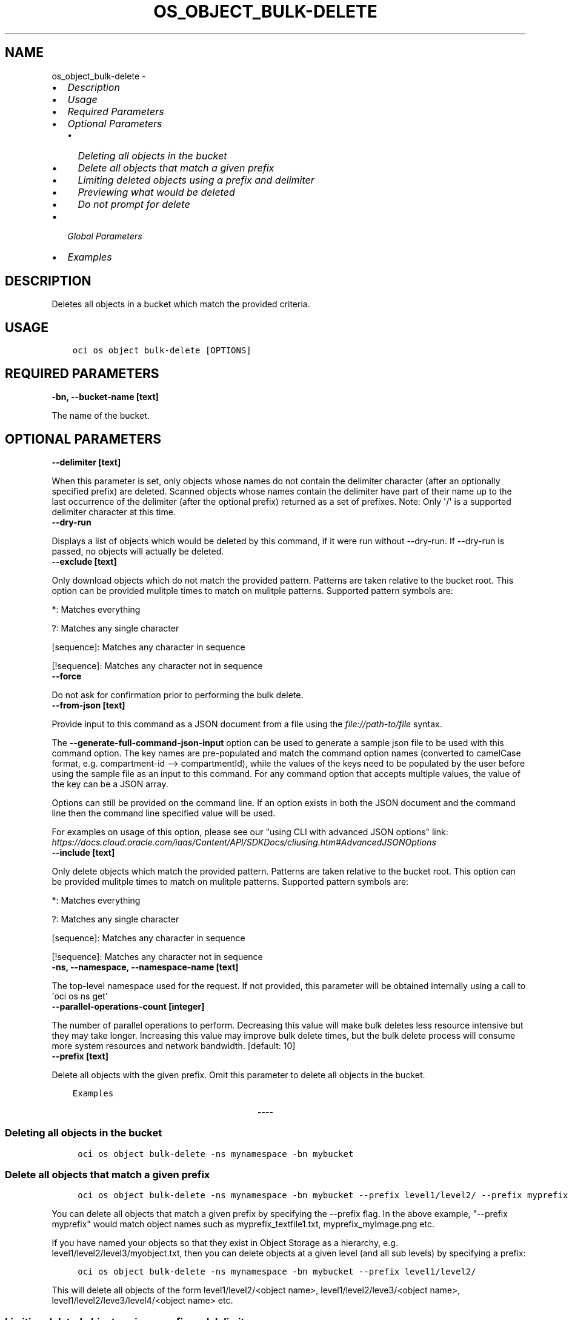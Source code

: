 .\" Man page generated from reStructuredText.
.
.
.nr rst2man-indent-level 0
.
.de1 rstReportMargin
\\$1 \\n[an-margin]
level \\n[rst2man-indent-level]
level margin: \\n[rst2man-indent\\n[rst2man-indent-level]]
-
\\n[rst2man-indent0]
\\n[rst2man-indent1]
\\n[rst2man-indent2]
..
.de1 INDENT
.\" .rstReportMargin pre:
. RS \\$1
. nr rst2man-indent\\n[rst2man-indent-level] \\n[an-margin]
. nr rst2man-indent-level +1
.\" .rstReportMargin post:
..
.de UNINDENT
. RE
.\" indent \\n[an-margin]
.\" old: \\n[rst2man-indent\\n[rst2man-indent-level]]
.nr rst2man-indent-level -1
.\" new: \\n[rst2man-indent\\n[rst2man-indent-level]]
.in \\n[rst2man-indent\\n[rst2man-indent-level]]u
..
.TH "OS_OBJECT_BULK-DELETE" "1" "Jun 21, 2021" "2.25.4" "OCI CLI Command Reference"
.SH NAME
os_object_bulk-delete \- 
.INDENT 0.0
.IP \(bu 2
\fI\%Description\fP
.IP \(bu 2
\fI\%Usage\fP
.IP \(bu 2
\fI\%Required Parameters\fP
.IP \(bu 2
\fI\%Optional Parameters\fP
.INDENT 2.0
.IP \(bu 2
\fI\%Deleting all objects in the bucket\fP
.IP \(bu 2
\fI\%Delete all objects that match a given prefix\fP
.IP \(bu 2
\fI\%Limiting deleted objects using a prefix and delimiter\fP
.IP \(bu 2
\fI\%Previewing what would be deleted\fP
.IP \(bu 2
\fI\%Do not prompt for delete\fP
.UNINDENT
.IP \(bu 2
\fI\%Global Parameters\fP
.IP \(bu 2
\fI\%Examples\fP
.UNINDENT
.SH DESCRIPTION
.sp
Deletes all objects in a bucket which match the provided criteria.
.SH USAGE
.INDENT 0.0
.INDENT 3.5
.sp
.nf
.ft C
oci os object bulk\-delete [OPTIONS]
.ft P
.fi
.UNINDENT
.UNINDENT
.SH REQUIRED PARAMETERS
.INDENT 0.0
.TP
.B \-bn, \-\-bucket\-name [text]
.UNINDENT
.sp
The name of the bucket.
.SH OPTIONAL PARAMETERS
.INDENT 0.0
.TP
.B \-\-delimiter [text]
.UNINDENT
.sp
When this parameter is set, only objects whose names do not contain the delimiter character (after an optionally specified prefix) are deleted. Scanned objects whose names contain the delimiter have part of their name up to the last occurrence of the delimiter (after the optional prefix) returned as a set of prefixes. Note: Only \(aq/\(aq is a supported delimiter character at this time.
.INDENT 0.0
.TP
.B \-\-dry\-run
.UNINDENT
.sp
Displays a list of objects which would be deleted by this command, if it were run without \-\-dry\-run. If \-\-dry\-run is passed, no objects will actually be deleted.
.INDENT 0.0
.TP
.B \-\-exclude [text]
.UNINDENT
.sp
Only download objects which do not match the provided pattern. Patterns are taken relative to the bucket root. This option can be provided mulitple times to match on mulitple patterns. Supported pattern symbols are:

.sp
*: Matches everything
.sp
?: Matches any single character
.sp
[sequence]: Matches any character in sequence
.sp
[!sequence]: Matches any character not in sequence
.INDENT 0.0
.TP
.B \-\-force
.UNINDENT
.sp
Do not ask for confirmation prior to performing the bulk delete.
.INDENT 0.0
.TP
.B \-\-from\-json [text]
.UNINDENT
.sp
Provide input to this command as a JSON document from a file using the \fI\%file://path\-to/file\fP syntax.
.sp
The \fB\-\-generate\-full\-command\-json\-input\fP option can be used to generate a sample json file to be used with this command option. The key names are pre\-populated and match the command option names (converted to camelCase format, e.g. compartment\-id \-\-> compartmentId), while the values of the keys need to be populated by the user before using the sample file as an input to this command. For any command option that accepts multiple values, the value of the key can be a JSON array.
.sp
Options can still be provided on the command line. If an option exists in both the JSON document and the command line then the command line specified value will be used.
.sp
For examples on usage of this option, please see our "using CLI with advanced JSON options" link: \fI\%https://docs.cloud.oracle.com/iaas/Content/API/SDKDocs/cliusing.htm#AdvancedJSONOptions\fP
.INDENT 0.0
.TP
.B \-\-include [text]
.UNINDENT
.sp
Only delete objects which match the provided pattern. Patterns are taken relative to the bucket root. This option can be provided mulitple times to match on mulitple patterns. Supported pattern symbols are:

.sp
*: Matches everything
.sp
?: Matches any single character
.sp
[sequence]: Matches any character in sequence
.sp
[!sequence]: Matches any character not in sequence
.INDENT 0.0
.TP
.B \-ns, \-\-namespace, \-\-namespace\-name [text]
.UNINDENT
.sp
The top\-level namespace used for the request. If not provided, this parameter will be obtained internally using a call to \(aqoci os ns get\(aq
.INDENT 0.0
.TP
.B \-\-parallel\-operations\-count [integer]
.UNINDENT
.sp
The number of parallel operations to perform. Decreasing this value will make bulk deletes less resource intensive but they may take longer. Increasing this value may improve bulk delete times, but the bulk delete process will consume more system resources and network bandwidth. [default: 10]
.INDENT 0.0
.TP
.B \-\-prefix [text]
.UNINDENT
.sp
Delete all objects with the given prefix. Omit this parameter to delete all objects in the bucket.
.INDENT 0.0
.INDENT 3.5
.sp
.nf
.ft C
Examples
.ft P
.fi
.UNINDENT
.UNINDENT

.sp
.ce
----

.ce 0
.sp
.SS Deleting all objects in the bucket
.INDENT 0.0
.INDENT 3.5
.sp
.nf
.ft C
 oci os object bulk\-delete \-ns mynamespace \-bn mybucket
.ft P
.fi
.UNINDENT
.UNINDENT
.SS Delete all objects that match a given prefix
.INDENT 0.0
.INDENT 3.5
.sp
.nf
.ft C
 oci os object bulk\-delete \-ns mynamespace \-bn mybucket \-\-prefix level1/level2/ \-\-prefix myprefix
.ft P
.fi
.UNINDENT
.UNINDENT
.sp
You can delete all objects that match a given prefix by specifying the \-\-prefix flag. In the above example, "\-\-prefix myprefix" would match object names such as myprefix_textfile1.txt, myprefix_myImage.png etc.
.sp
If you have named your objects so that they exist in Object Storage as a hierarchy, e.g. level1/level2/level3/myobject.txt, then you can delete objects at a given level (and all sub levels) by specifying a prefix:
.INDENT 0.0
.INDENT 3.5
.sp
.nf
.ft C
 oci os object bulk\-delete \-ns mynamespace \-bn mybucket \-\-prefix level1/level2/
.ft P
.fi
.UNINDENT
.UNINDENT
.sp
This will delete all objects of the form level1/level2/<object name>, level1/level2/leve3/<object name>, level1/level2/leve3/level4/<object name> etc.
.SS Limiting deleted objects using a prefix and delimiter
.INDENT 0.0
.INDENT 3.5
.sp
.nf
.ft C
 oci os object bulk\-delete \-ns mynamespace \-bn mybucket \-\-prefix level1/level2/ \-\-delimiter /
.ft P
.fi
.UNINDENT
.UNINDENT
.sp
If you have named your objects so that they exist in Object Storage as a hierarchy, e.g. level1/level2/level3/myobject.txt, and you only want to delete objects at a given level of the hierarchy, e.g. example everything of the form level1/level2/<object name> but not level1/level2/leve3/<object name> or any other sub\-levels, you can specify a prefix and delimiter. Currently the only supported delimiter is /
.SS Previewing what would be deleted
.INDENT 0.0
.INDENT 3.5
.sp
.nf
.ft C
 oci os object bulk\-delete \-ns mynamespace \-bn mybucket \-\-dry\-run

 oci os object bulk\-delete \-ns mynamespace \-bn mybucket \-\-prefix level1/level2/ \-\-dry\-run

 oci os object bulk\-delete \-ns mynamespace \-bn mybucket \-\-prefix level1/level2/ \-\-delimiter / \-\-dry\-run
.ft P
.fi
.UNINDENT
.UNINDENT
.sp
For any bulk\-delete command you can get a list of all objects which would be deleted, but without actually deleting them, by using the \-\-dry\-run flag
.SS Do not prompt for delete
.INDENT 0.0
.INDENT 3.5
.sp
.nf
.ft C
 oci os object bulk\-delete \-ns mynamespace \-bn mybucket \-\-force

 oci os object bulk\-delete \-ns mynamespace \-bn mybucket \-\-prefix level1/level2/ \-\-force

 oci os object bulk\-delete \-ns mynamespace \-bn mybucket \-\-prefix level1/level2/ \-\-delimiter / \-\-force
.ft P
.fi
.UNINDENT
.UNINDENT
.sp
By default, the bulk\-delete command will prompt you prior to deleting objects. To suppress this prompt, pass the \-\-force option.
.SH GLOBAL PARAMETERS
.sp
Use \fBoci \-\-help\fP for help on global parameters.
.sp
\fB\-\-auth\-purpose\fP, \fB\-\-auth\fP, \fB\-\-cert\-bundle\fP, \fB\-\-cli\-rc\-file\fP, \fB\-\-config\-file\fP, \fB\-\-debug\fP, \fB\-\-defaults\-file\fP, \fB\-\-endpoint\fP, \fB\-\-generate\-full\-command\-json\-input\fP, \fB\-\-generate\-param\-json\-input\fP, \fB\-\-help\fP, \fB\-\-latest\-version\fP, \fB\-\-no\-retry\fP, \fB\-\-opc\-client\-request\-id\fP, \fB\-\-opc\-request\-id\fP, \fB\-\-output\fP, \fB\-\-profile\fP, \fB\-\-query\fP, \fB\-\-raw\-output\fP, \fB\-\-region\fP, \fB\-\-release\-info\fP, \fB\-\-request\-id\fP, \fB\-\-version\fP, \fB\-?\fP, \fB\-d\fP, \fB\-h\fP, \fB\-v\fP
.SH EXAMPLES
.sp
Copy the following CLI commands into a file named example.sh. Run the command by typing "bash example.sh" and replacing the example parameters with your own.
.sp
Please note this sample will only work in the POSIX\-compliant bash\-like shell. You need to set up \fI\%the OCI configuration\fP <\fBhttps://docs.oracle.com/en-us/iaas/Content/API/SDKDocs/cliinstall.htm#configfile\fP> and \fI\%appropriate security policies\fP <\fBhttps://docs.oracle.com/en-us/iaas/Content/Identity/Concepts/policygetstarted.htm\fP> before trying the examples.
.INDENT 0.0
.INDENT 3.5
.sp
.nf
.ft C
    export bucket_name=<substitute\-value\-of\-bucket_name> # https://docs.cloud.oracle.com/en\-us/iaas/tools/oci\-cli/latest/oci_cli_docs/cmdref/os/object/bulk\-delete.html#cmdoption\-bucket\-name

    oci os object bulk\-delete \-\-bucket\-name $bucket_name
.ft P
.fi
.UNINDENT
.UNINDENT
.SH AUTHOR
Oracle
.SH COPYRIGHT
2016, 2021, Oracle
.\" Generated by docutils manpage writer.
.
